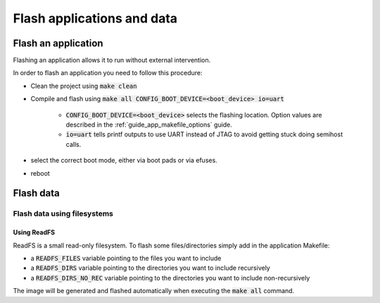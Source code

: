 .. _guide_flashing:

Flash applications and data
---------------------------

Flash an application
====================

Flashing an application allows it to run without external intervention.

In order to flash an application you need to follow this procedure:

- Clean the project using :code:`make clean`
- Compile and flash using :code:`make all CONFIG_BOOT_DEVICE=<boot_device> io=uart`

    - :code:`CONFIG_BOOT_DEVICE=<boot_device>` selects the flashing location.
      Option values are described in the :ref:`guide_app_makefile_options` guide.
    - :code:`io=uart` tells printf outputs to use UART instead of JTAG to avoid getting stuck doing semihost calls.

- select the correct boot mode, either via boot pads or via efuses.
- reboot

Flash data
==========

Flash data using filesystems
""""""""""""""""""""""""""""

Using ReadFS
''''''''''''

ReadFS is a small read-only filesystem.
To flash some files/directories simply add in the application Makefile:

- a :code:`READFS_FILES` variable pointing to the files you want to include
- a :code:`READFS_DIRS` variable pointing to the directories you want to include recursively
- a :code:`READFS_DIRS_NO_REC` variable pointing to the directories you want to include non-recursively

The image will be generated and flashed automatically when executing the :code:`make all` command.

